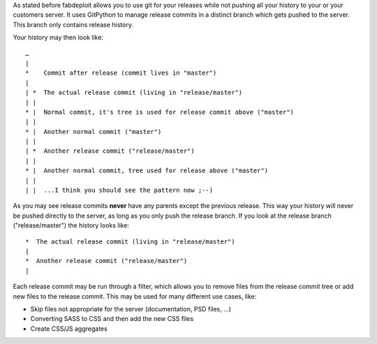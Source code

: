 As stated before fabdeploit allows you to use git for your releases while not pushing
all your history to your or your customers server. It uses GitPython to manage
release commits in a distinct branch which gets pushed to the server. This
branch only contains release history.

Your history may then look like::

    …
    |
    *    Commit after release (commit lives in "master")
    |
    | *  The actual release commit (living in "release/master")
    | |
    * |  Normal commit, it's tree is used for release commit above ("master")
    | |
    * |  Another normal commit ("master")
    | |
    | *  Another release commit ("release/master")
    | |
    * |  Another normal commit, tree used for release above ("master")
    | |
    | |  ...I think you should see the pattern now ;--)

As you may see release commits **never** have any parents except the previous
release. This way your history will never be pushed directly to the server,
as long as you only push the release branch. If you look at the release branch
("release/master") the history looks like::

    *  The actual release commit (living in "release/master")
    |
    *  Another release commit ("release/master")
    |

Each release commit may be run through a filter, which allows you to remove
files from the release commit tree or add new files to the release commit. This may be used
for many different use cases, like:

* Skip files not appropriate for the server (documentation, PSD files, …)
* Converting SASS to CSS and then add the new CSS files
* Create CSS/JS aggregates